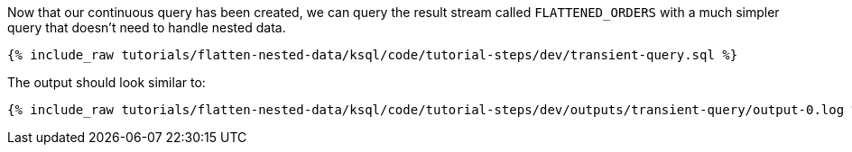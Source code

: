 Now that our continuous query has been created, we can query the result stream called `FLATTENED_ORDERS` with a much simpler query that doesn't need to handle nested data.

+++++
<pre class="snippet"><code class="sql">{% include_raw tutorials/flatten-nested-data/ksql/code/tutorial-steps/dev/transient-query.sql %}</code></pre>
+++++

The output should look similar to:

+++++
<pre class="snippet"><code class="shell">{% include_raw tutorials/flatten-nested-data/ksql/code/tutorial-steps/dev/outputs/transient-query/output-0.log %}</code></pre>
+++++
